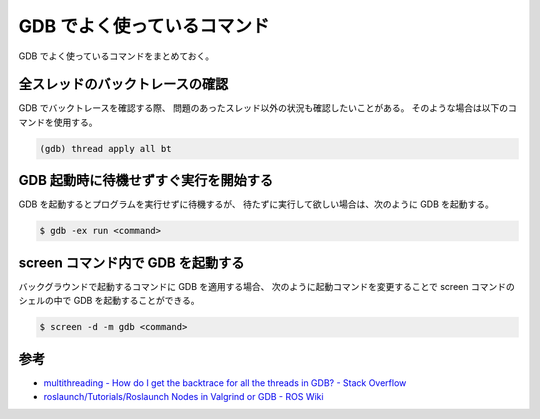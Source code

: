 GDB でよく使っているコマンド
===================================

GDB でよく使っているコマンドをまとめておく。

全スレッドのバックトレースの確認
--------------------------------------

GDB でバックトレースを確認する際、
問題のあったスレッド以外の状況も確認したいことがある。
そのような場合は以下のコマンドを使用する。

.. code-block:: console

    (gdb) thread apply all bt

GDB 起動時に待機せずすぐ実行を開始する
-----------------------------------------

GDB を起動するとプログラムを実行せずに待機するが、
待たずに実行して欲しい場合は、次のように GDB を起動する。

.. code-block:: console

    $ gdb -ex run <command>

screen コマンド内で GDB を起動する
------------------------------------

バックグラウンドで起動するコマンドに GDB を適用する場合、
次のように起動コマンドを変更することで
screen コマンドのシェルの中で GDB を起動することができる。

.. code-block:: console

    $ screen -d -m gdb <command>

参考
------------

- `multithreading - How do I get the backtrace for all the threads in GDB? - Stack Overflow <https://stackoverflow.com/questions/18391808/how-do-i-get-the-backtrace-for-all-the-threads-in-gdb>`_
- `roslaunch/Tutorials/Roslaunch Nodes in Valgrind or GDB - ROS Wiki <http://wiki.ros.org/roslaunch/Tutorials/Roslaunch%20Nodes%20in%20Valgrind%20or%20GDB>`_
